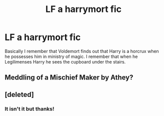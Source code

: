 #+TITLE: LF a harrymort fic

* LF a harrymort fic
:PROPERTIES:
:Author: barelystandard
:Score: 10
:DateUnix: 1576783378.0
:DateShort: 2019-Dec-19
:FlairText: What's That Fic?
:END:
Basically I remember that Voldemort finds out that Harry is a horcrux when he possesses him in ministry of magic. I remember that when he Legilimenses Harry he sees the cupboard under the stairs.


** Meddling of a Mischief Maker by Athey?
:PROPERTIES:
:Author: ChrysosAurum
:Score: 3
:DateUnix: 1576795526.0
:DateShort: 2019-Dec-20
:END:


** [deleted]
:PROPERTIES:
:Score: 2
:DateUnix: 1576788536.0
:DateShort: 2019-Dec-20
:END:

*** It isn't it but thanks!
:PROPERTIES:
:Author: barelystandard
:Score: 2
:DateUnix: 1576788671.0
:DateShort: 2019-Dec-20
:END:
